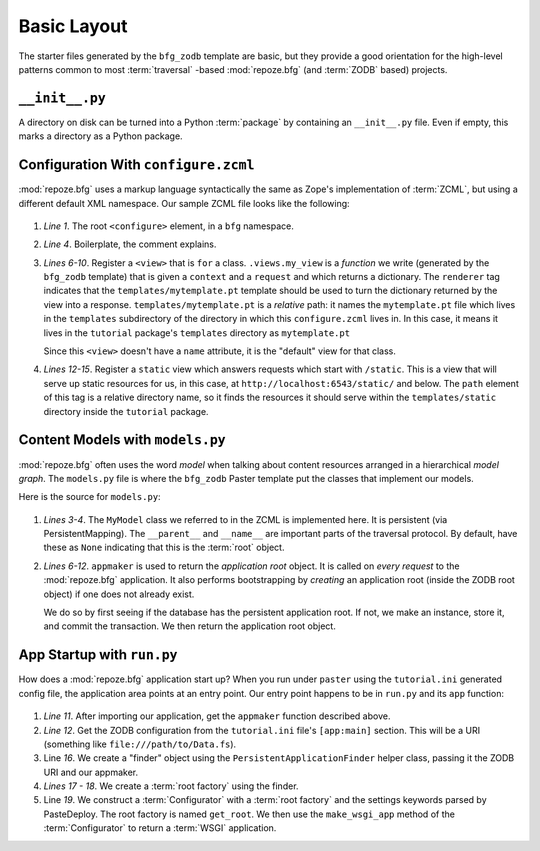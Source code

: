 ============
Basic Layout
============

The starter files generated by the ``bfg_zodb`` template are basic,
but they provide a good orientation for the high-level patterns common
to most :term:`traversal` -based :mod:`repoze.bfg` (and :term:`ZODB`
based) projects.

``__init__.py``
---------------

A directory on disk can be turned into a Python :term:`package` by
containing an ``__init__.py`` file.  Even if empty, this marks a
directory as a Python package.

Configuration With ``configure.zcml``
--------------------------------------

:mod:`repoze.bfg` uses a markup language syntactically the same as
Zope's implementation of :term:`ZCML`, but using a different default
XML namespace.  Our sample ZCML file looks like the following:

   .. literalinclude:: src/basiclayout/tutorial/configure.zcml
      :linenos:
      :language: xml

#. *Line 1*.  The root ``<configure>`` element, in a ``bfg``
   namespace.

#. *Line 4*. Boilerplate, the comment explains.

#. *Lines 6-10*.  Register a ``<view>`` that is ``for`` a class.
   ``.views.my_view`` is a *function* we write (generated by the
   ``bfg_zodb`` template) that is given a ``context`` and a
   ``request`` and which returns a dictionary.  The ``renderer`` tag
   indicates that the ``templates/mytemplate.pt`` template should be
   used to turn the dictionary returned by the view into a response.
   ``templates/mytemplate.pt`` is a *relative* path: it names the
   ``mytemplate.pt`` file which lives in the ``templates``
   subdirectory of the directory in which this ``configure.zcml``
   lives in.  In this case, it means it lives in the ``tutorial``
   package's ``templates`` directory as ``mytemplate.pt``

   Since this ``<view>`` doesn't have a ``name`` attribute, it is the
   "default" view for that class.

#. *Lines 12-15*.  Register a ``static`` view which answers requests
   which start with ``/static``.  This is a view that will serve up
   static resources for us, in this case, at
   ``http://localhost:6543/static/`` and below.  The ``path`` element
   of this tag is a relative directory name, so it finds the resources
   it should serve within the ``templates/static`` directory inside
   the ``tutorial`` package.

Content Models with ``models.py``
---------------------------------

:mod:`repoze.bfg` often uses the word *model* when talking about
content resources arranged in a hierarchical *model graph*.  The
``models.py`` file is where the ``bfg_zodb`` Paster template put the
classes that implement our models.

Here is the source for ``models.py``:

   .. literalinclude:: src/basiclayout/tutorial/models.py
      :linenos:
      :language: py

#. *Lines 3-4*.  The ``MyModel`` class we referred to in the ZCML is
   implemented here.  It is persistent (via PersistentMapping).  The
   ``__parent__`` and ``__name__`` are important parts of the
   traversal protocol.  By default, have these as ``None`` indicating
   that this is the :term:`root` object.

#. *Lines 6-12*.  ``appmaker`` is used to return the *application
   root* object.  It is called on *every request* to the
   :mod:`repoze.bfg` application.  It also performs bootstrapping by
   *creating* an application root (inside the ZODB root object) if one
   does not already exist.
 
   We do so by first seeing if the database has the persistent
   application root.  If not, we make an instance, store it, and
   commit the transaction.  We then return the application root
   object.

App Startup with ``run.py``
---------------------------

How does a :mod:`repoze.bfg` application start up?  When you run under
``paster`` using the ``tutorial.ini`` generated config file, the
application area points at an entry point.  Our entry point happens to
be in ``run.py`` and its ``app`` function:

   .. literalinclude:: src/basiclayout/tutorial/run.py
      :linenos:
      :language: py

#. *Line 11*.  After importing our application, get the ``appmaker``
   function described above.

#. *Line 12*. Get the ZODB configuration from the ``tutorial.ini``
   file's ``[app:main]`` section.  This will be a URI (something like
   ``file:///path/to/Data.fs``).

#. Line *16*. We create a "finder" object using the
   ``PersistentApplicationFinder`` helper class, passing it the ZODB
   URI and our appmaker.

#. *Lines 17 - 18*.  We create a :term:`root factory` using the finder.

#. Line *19*.  We construct a :term:`Configurator` with a
   :term:`root factory` and the settings keywords parsed by
   PasteDeploy.  The root factory is named ``get_root``.  We then use
   the ``make_wsgi_app`` method of the :term:`Configurator` to return
   a :term:`WSGI` application.

